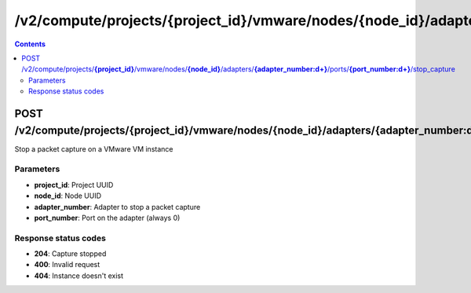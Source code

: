 /v2/compute/projects/{project_id}/vmware/nodes/{node_id}/adapters/{adapter_number:\d+}/ports/{port_number:\d+}/stop_capture
------------------------------------------------------------------------------------------------------------------------------------------

.. contents::

POST /v2/compute/projects/**{project_id}**/vmware/nodes/**{node_id}**/adapters/**{adapter_number:\d+}**/ports/**{port_number:\d+}**/stop_capture
~~~~~~~~~~~~~~~~~~~~~~~~~~~~~~~~~~~~~~~~~~~~~~~~~~~~~~~~~~~~~~~~~~~~~~~~~~~~~~~~~~~~~~~~~~~~~~~~~~~~~~~~~~~~~~~~~~~~~~~~~~~~~~~~~~~~~~~~~~~~~~~~~~~~~~~~~~~~~~
Stop a packet capture on a VMware VM instance

Parameters
**********
- **project_id**: Project UUID
- **node_id**: Node UUID
- **adapter_number**: Adapter to stop a packet capture
- **port_number**: Port on the adapter (always 0)

Response status codes
**********************
- **204**: Capture stopped
- **400**: Invalid request
- **404**: Instance doesn't exist

